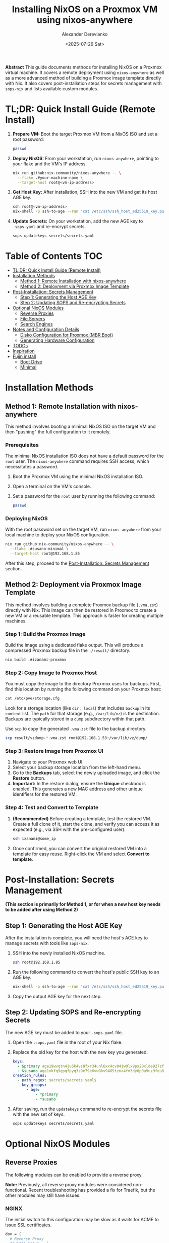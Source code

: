 #+TITLE: Installing NixOS on a Proxmox VM using nixos-anywhere
#+AUTHOR: Alexander Derevianko
#+DATE: <2025-07-26 Sat>
#+OPTIONS: toc:t num:nil

*Abstract*
This guide documents methods for installing NixOS on a Proxmox virtual machine. It covers a remote deployment using =nixos-anywhere= as well as a more advanced method of building a Proxmox image template directly with Nix. It also covers post-installation steps for secrets management with =sops-nix= and lists available custom modules.

* TL;DR: Quick Install Guide (Remote Install)
1. *Prepare VM:* Boot the target Proxmox VM from a NixOS ISO and set a root password:
   #+begin_src sh
   passwd
   #+end_src

2. *Deploy NixOS:* From your workstation, run =nixos-anywhere=, pointing to your flake and the VM's IP address.
   #+begin_src sh
   nix run github:nix-community/nixos-anywhere -- \
     --flake .#your-machine-name \
     --target-host root@<vm-ip-address>
   #+end_src

3. *Get Host Key:* After installation, SSH into the new VM and get its host AGE key.
   #+begin_src sh
   ssh root@<vm-ip-address>
   nix-shell -p ssh-to-age --run 'cat /etc/ssh/ssh_host_ed25519_key.pub | ssh-to-age'
   #+end_src

4. *Update Secrets:* On your workstation, add the new AGE key to =.sops.yaml= and re-encrypt secrets.
   #+begin_src sh
   sops updatekeys secrets/secrets.yaml
   #+end_src

* Table of Contents                                                            :TOC:
- [[#tldr-quick-install-guide-remote-install][TL;DR: Quick Install Guide (Remote Install)]]
- [[#installation-methods][Installation Methods]]
  - [[#method-1-remote-installation-with-nixos-anywhere][Method 1: Remote Installation with nixos-anywhere]]
  - [[#method-2-deployment-via-proxmox-image-template][Method 2: Deployment via Proxmox Image Template]]
- [[#post-installation-secrets-management][Post-Installation: Secrets Management]]
  - [[#step-1-generating-the-host-age-key][Step 1: Generating the Host AGE Key]]
  - [[#step-2-updating-sops-and-re-encrypting-secrets][Step 2: Updating SOPS and Re-encrypting Secrets]]
- [[#optional-nixos-modules][Optional NixOS Modules]]
  - [[#reverse-proxies][Reverse Proxies]]
  - [[#file-servers][File Servers]]
  - [[#search-engines][Search Engines]]
- [[#notes-and-configuration-details][Notes and Configuration Details]]
  - [[#disko-configuration-for-proxmox-mbr-boot][Disko Configuration for Proxmox (MBR Boot)]]
  - [[#generating-hardware-configuration][Generating Hardware Configuration]]
- [[#todos][TODOs]]
- [[#inspiration][Inspiration]]
- [[#fujin-install][Fujin install]]
  - [[#boot-drive][Boot Drive]]
  - [[#minimal][Minimal]]

* Installation Methods
** Method 1: Remote Installation with nixos-anywhere
This method involves booting a minimal NixOS ISO on the target VM and then "pushing" the full configuration to it remotely.

*** Prerequisites
The minimal NixOS installation ISO does not have a default password for the =root= user. The =nixos-anywhere= command requires SSH access, which necessitates a password.

1. Boot the Proxmox VM using the minimal NixOS installation ISO.
2. Open a terminal on the VM's console.
3. Set a password for the =root= user by running the following command:
   #+begin_src sh
   passwd
   #+end_src

*** Deploying NixOS
With the root password set on the target VM, run =nixos-anywhere= from your local machine to deploy your NixOS configuration.

#+begin_src sh
nix run github:nix-community/nixos-anywhere -- \
  --flake .#susano-minimal \
  --target-host root@192.168.1.85
#+end_src
After this step, proceed to the [[#post-installation-secrets-management][Post-Installation: Secrets Management]] section.

** Method 2: Deployment via Proxmox Image Template
This method involves building a complete Proxmox backup file (=.vma.zst=) directly with Nix. This image can then be restored in Proxmox to create a new VM or a reusable template. This approach is faster for creating multiple machines.

*** Step 1: Build the Proxmox Image
Build the image using a dedicated flake output. This will produce a compressed Proxmox backup file in the =./result/= directory.
#+begin_src sh
nix build .#izanami-proxmox
#+end_src

*** Step 2: Copy Image to Proxmox Host
You must copy the image to the directory Proxmox uses for backups. First, find this location by running the following command on your Proxmox host:
#+begin_src sh
cat /etc/pve/storage.cfg
#+end_src
Look for a storage location (like =dir: local=) that includes =backup= in its =content= list. The =path= for that storage (e.g., =/var/lib/vz=) is the destination. Backups are typically stored in a =dump= subdirectory within that path.

Use =scp= to copy the generated =.vma.zst= file to the backup directory.
#+begin_src sh
scp result/vzdump-*.vma.zst root@192.168.1.53:/var/lib/vz/dump/
#+end_src

*** Step 3: Restore Image from Proxmox UI
1. Navigate to your Proxmox web UI.
2. Select your backup storage location from the left-hand menu.
3. Go to the *Backups* tab, select the newly uploaded image, and click the *Restore* button.
4. *Important:* In the restore dialog, ensure the *Unique* checkbox is enabled. This generates a new MAC address and other unique identifiers for the restored VM.

*** Step 4: Test and Convert to Template
1. *(Recommended)* Before creating a template, test the restored VM. Create a full clone of it, start the clone, and verify you can access it as expected (e.g., via SSH with the pre-configured user).
   #+begin_src sh
   ssh izanami@some_ip
   #+end_src
2. Once confirmed, you can convert the original restored VM into a template for easy reuse. Right-click the VM and select *Convert to template*.

* Post-Installation: Secrets Management
*(This section is primarily for Method 1, or for when a new host key needs to be added after using Method 2)*

** Step 1: Generating the Host AGE Key
After the installation is complete, you will need the host's AGE key to manage secrets with tools like =sops-nix=.

1. SSH into the newly installed NixOS machine.
   #+begin_src sh
   ssh root@192.168.1.85
   #+end_src

2. Run the following command to convert the host's public SSH key to an AGE key.
   #+begin_src sh
   nix-shell -p ssh-to-age --run 'cat /etc/ssh/ssh_host_ed25519_key.pub | ssh-to-age'
   #+end_src
3. Copy the output AGE key for the next step.

** Step 2: Updating SOPS and Re-encrypting Secrets
The new AGE key must be added to your =.sops.yaml= file.

1. Open the =.sops.yaml= file in the root of your Nix flake.
2. Replace the old key for the host with the new key you generated.
   #+begin_src yaml
   keys:
     - &primary age19wvqtn4ju6k4vs8fxr34unl6xx4cv04jw0lx9ps20xlde927zfssgl4qke
     - &susano age1vkfq9gpqfpyq3s9e79e6vw8kv9485tzna4fm3dy6p0u9uz9feu8qr9sgcf # <--- REPLACE THIS WITH THE NEW KEY
   creation_rules:
     - path_regex: secrets/secrets.yaml$
       key_groups:
         - age:
             - *primary
             - *susano
   #+end_src

3. After saving, run the =updatekeys= command to re-encrypt the secrets file with the new set of keys.
   #+begin_src sh
   sops updatekeys secrets/secrets.yaml
   #+end_src

* Optional NixOS Modules
** Reverse Proxies
The following modules can be enabled to provide a reverse proxy.

*Note:* Previously, all reverse proxy modules were considered non-functional. Recent troubleshooting has provided a fix for Traefik, but the other modules may still have issues.

*** NGINX
The initial switch to this configuration may be slow as it waits for ACME to issue SSL certificates.
#+begin_src nix
dov = {
  # Reverse Proxy
  reverse-proxy = {
    nginx.enable = true;
  };
};
#+end_src

*** Traefik
#+begin_src nix
dov = {
  # Reverse Proxy
  reverse-proxy = {
    traefik.enable = true;
  };
};
#+end_src

**** Troubleshooting Traefik ACME with DuckDNS
- *Context:* Issues getting an ACME certificate from DuckDNS with Traefik.
- *Roadblock:* The process was failing, but eventually succeeded.
- *Possible Solutions:*
  - Setting =disablePropagationCheck = true;= for the DNS challenge.
  - Extending the =delay= for the DNS challenge.
- *Notes:* It's unclear which specific option resolved the issue. The first time Traefik tries to get a certificate it might fail, and a restart of the service is needed. After some time, the Let's Encrypt certificate will be received.

*** Caddy
#+begin_src nix
dov = {
  # Reverse Proxy
  reverse-proxy = {
    caddy.enable = true;
  };
};
#+end_src

** File Servers
*** copyparty
Provides a web-based file manager. For more information, see the [[https://github.com/9001/copyparty][official documentation]].
#+begin_src nix
dov = {
  file-server.copyparty.enable = true;
};
#+end_src

*Dependency:* For =copyparty= to function correctly in this configuration, it requires a Samba share to be mounted to the path =/MEDIA=. Therefore, the =samba= module must also be enabled:
#+begin_src nix
dov = {
  samba.enable = true;
};
#+end_src

** Search Engines
*** searxng
A privacy-respecting metasearch engine. For more information, see the [[https://wiki.nixos.org/wiki/SearXNG][NixOS Wiki page]].
#+begin_src nix
dov = {
  searxng.enable = true;
};
#+end_src

* Notes and Configuration Details
** Disko Configuration for Proxmox (MBR Boot)
A critical requirement for ensuring a NixOS VM can boot correctly in Proxmox is the disk partition scheme. Proxmox expects a Master Boot Record (MBR) compatible setup.

When using =disko= for declarative disk management, you must configure it to create a GPT partition table that includes a special 1M BIOS boot partition (type =EF02=). This partition is specifically used by GRUB for MBR compatibility.

Here is an example snippet for the =disko= configuration:

#+begin_src nix
{
  disko.devices = {
    disk = {
      main = {
        device = "/dev/sda";
        type = "disk";
        content = {
          type = "gpt";
          partitions = {
            boot = {
              size = "1M";
              type = "EF02"; # for grub MBR
            };
            # ... your other partitions like root, swap, etc.
          };
        };
      };
    };
  };
}
#+end_src

For a complete example, you can refer to the official =disko= repository: [[https://github.com/nix-community/disko/blob/master/example/gpt-bios-compat.nix][gpt-bios-compat.nix]].

** Generating Hardware Configuration
The =nixos-anywhere= tool can automatically generate a hardware configuration file from the target machine. This is useful for capturing machine-specific settings.

#+begin_src sh
nix run github:nix-community/nixos-anywhere -- \
  --flake .#your-flake-output \
  --target-host root@192.168.1.85 \
  --generate-hardware-config ./hardware-configuration.nix
#+end_src

* TODOs
- [ ] Investigate and fix remaining issues with reverse proxy modules (NGINX, Caddy).
- [ ] Troubleshoot and fix an issue that occurs when reloading the NixOS configuration remotely, which breaks the SSH pipe and requires entering the root password three times.
- [ ] Investigate and resolve the issue where updating a user's password declaratively using a secret managed by =sops= failed after the initial installation.
- [ ] Refactor the =disko= configuration to make the disk device name (e.g., =/dev/sda=) a variable. This will avoid hardcoding the value and make the configuration more portable.
- [ ] Create a custom ISO image to streamline the installation process, potentially pre-configuring items like the root user to avoid manual console steps.
- [ ] Develop an automated installation script to handle the post-install process, such as fetching the AGE key and updating sops, based on [[https://unmovedcentre.com/posts/remote-install-nixos-config/#update-sops-file][this guide]].

* Inspiration
The configuration and structure of this setup were inspired by the following repository:
- [[https://github.com/notthebee/nix-config][notthebee/nix-config]]

* Fujin install
** Boot Drive
1. Boot into izanami
2. git clone repo 'git clone https://github.com/LichHunter/susano-nixos'
3. Disko install fujin-minimal 'nix run github:nix-community/disko#disko-install -- --flake .#fujin-minimal --disk main /dev/nvme0n1'
4. Reboot
** Minimal
1. Mount backup drive 'mkdir /tmp/drive; sudo mount /dev/sda1 /tmp/drive'
2. Copy latest backup from drive to home folder
3. Unarchive it (you should now have ssh keys)
4. Git clone nixos repo 'git clone git@github.com:LichHunter/susano-nixos'
5. Upgrade to man configuration
  #+begin_src bash
sudo nixos-rebuild boot --flake .#fujin
  #+end_src
6. Install emacs
  #+begin_src bash
git clone --depth 1 https://github.com/doomemacs/doomemacs ~/.config/emacs
~/.config/emacs/bin/doom install
  #+end_src
7. Copy configs for emacs
  #+begin_src bash
cp ~/susano-nixos/machines/fujin/main/doom-configs ~/.config/doom
  #+end_src
8. Update doom-emacs
  #+begin_src bash
~/.config/emacs/bin/doom sync
  #+end_src
